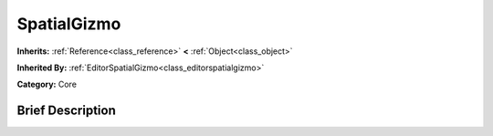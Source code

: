 .. Generated automatically by doc/tools/makerst.py in Godot's source tree.
.. DO NOT EDIT THIS FILE, but the SpatialGizmo.xml source instead.
.. The source is found in doc/classes or modules/<name>/doc_classes.

.. _class_SpatialGizmo:

SpatialGizmo
============

**Inherits:** :ref:`Reference<class_reference>` **<** :ref:`Object<class_object>`

**Inherited By:** :ref:`EditorSpatialGizmo<class_editorspatialgizmo>`

**Category:** Core

Brief Description
-----------------



